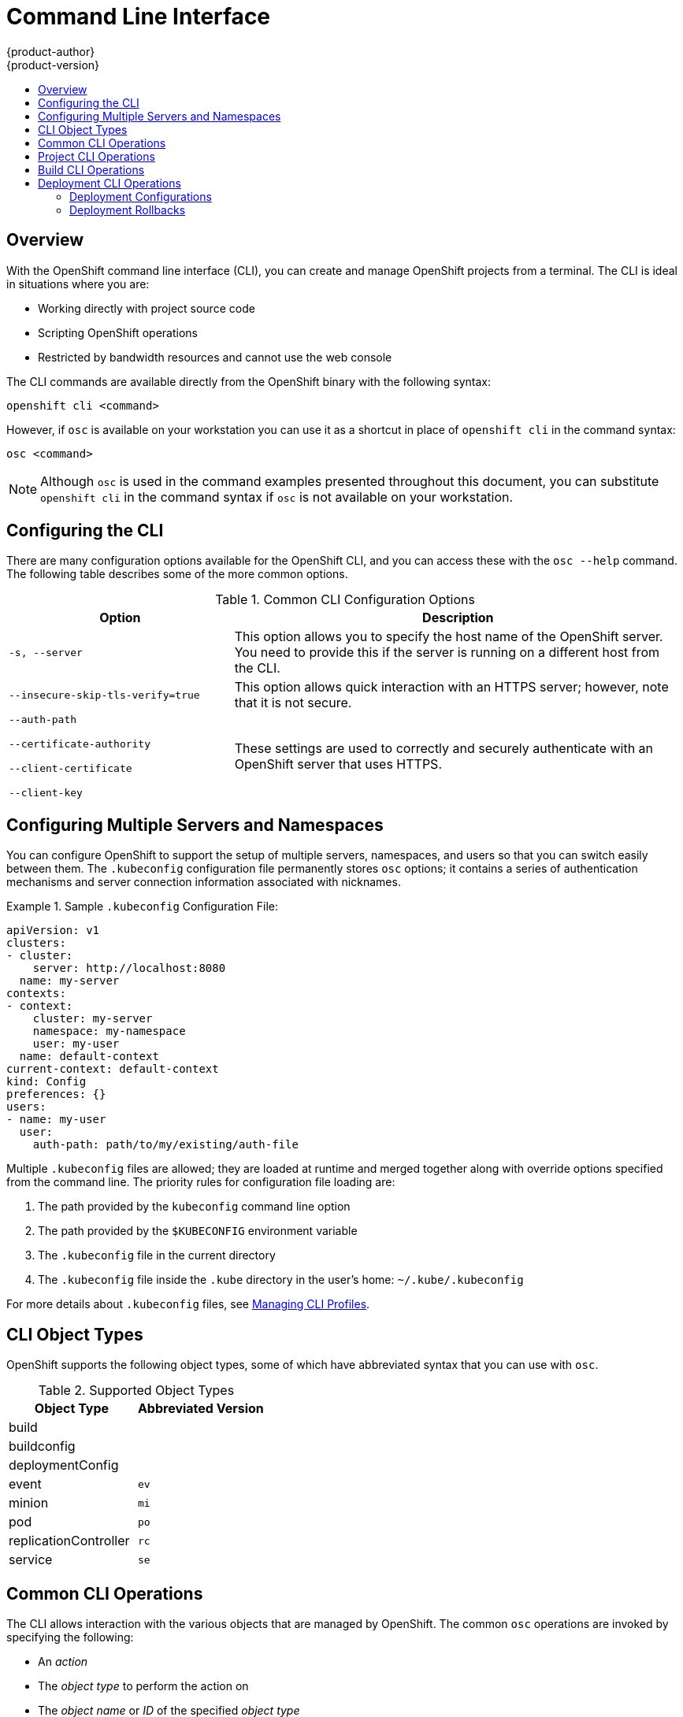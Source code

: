 = Command Line Interface
{product-author}
{product-version}
:data-uri:
:icons:
:experimental:
:toc: macro
:toc-title:

toc::[]

== Overview
With the OpenShift command line interface (CLI), you can create and manage OpenShift projects from a terminal. The CLI is ideal in situations where you are:

* Working directly with project source code
* Scripting OpenShift operations
* Restricted by bandwidth resources and cannot use the web console

The CLI commands are available directly from the OpenShift binary with the following syntax:

****
`openshift cli [replaceable]#<command>#`
****

However, if `osc` is available on your workstation you can use it as a shortcut in place of `openshift cli` in the command syntax:

****
`osc [replaceable]#<command>#`
****

NOTE: Although `osc` is used in the command examples presented throughout this document, you can substitute `openshift cli` in the command syntax if `osc` is not available on your workstation.

== Configuring the CLI
There are many configuration options available for the OpenShift CLI, and you can access these with the `osc --help` command. The following table describes some of the more common options.

.Common CLI Configuration Options
[cols="4,8",options="header"]
|===

|Option |Description

.^|`-s, --server`
|This option allows you to specify the host name of the OpenShift server. You need to provide this if the server is running on a different host from the CLI.

.^|`--insecure-skip-tls-verify=true`
|This option allows quick interaction with an HTTPS server; however, note that it is not secure.

a|`--auth-path`

`--certificate-authority`

`--client-certificate`

`--client-key`
.^|These settings are used to correctly and securely authenticate with an OpenShift server that uses HTTPS.
|===

== Configuring Multiple Servers and Namespaces

You can configure OpenShift to support the setup of multiple servers, namespaces, and users so that you can switch easily between them. The `.kubeconfig` configuration file permanently stores `osc` options; it contains a series of authentication mechanisms and server connection information associated with nicknames.

.Sample `.kubeconfig` Configuration File:
====

----
apiVersion: v1
clusters:
- cluster:
    server: http://localhost:8080
  name: my-server
contexts:
- context:
    cluster: my-server
    namespace: my-namespace
    user: my-user
  name: default-context
current-context: default-context
kind: Config
preferences: {}
users:
- name: my-user
  user:
    auth-path: path/to/my/existing/auth-file
----
====

Multiple `.kubeconfig` files are allowed; they are loaded at runtime and merged together along with override options specified from the command line. The priority rules for configuration file loading are:

.  The path provided by the `kubeconfig` command line option
.  The path provided by the `$KUBECONFIG` environment variable
.  The `.kubeconfig` file in the current directory
.  The `.kubeconfig` file inside the `.kube` directory in the user's home: `~/.kube/.kubeconfig`

For more details about `.kubeconfig` files, see link:../using_openshift/managing_cli_profiles.html[Managing CLI Profiles].

== CLI Object Types
OpenShift supports the following object types, some of which have abbreviated syntax that you can use with `osc`.

.Supported Object Types
[options="header"]
|===

|Object Type |Abbreviated Version

|build |
|buildconfig |
|deploymentConfig |
|event |`ev`
|minion |`mi`
|pod |`po`
|replicationController |`rc`
|service |`se`
|===

== Common CLI Operations
The CLI allows interaction with the various objects that are managed by OpenShift. The common `osc` operations are invoked by specifying the following:

* An _action_
* The _object type_ to perform the action on
* The _object name_ or _ID_ of the specified _object type_

In the following example the `osc get` operation returns a complete list of services that are currently defined.

----
$ osc get se
NAME                LABELS                                    SELECTOR            IP                  PORT
kubernetes          component=apiserver,provider=kubernetes   <none>              172.30.17.96        443
kubernetes-ro       component=apiserver,provider=kubernetes   <none>              172.30.17.77        80
docker-registry     <none>                                    name=registrypod    172.30.17.158       5001
----

The following example operation returns the same list that is filtered down to an individual object:

----
$ osc get se kubernetes-ro
NAME                LABELS                                    SELECTOR            IP                  PORT
kubernetes-ro       component=apiserver,provider=kubernetes   <none>              172.30.17.77        80
----

The following table describes the common `osc` operations and their general syntax.

.Common CLI Operations
[cols=".^2,.^5,8",options="header"]
|===

|Operation |Syntax |Description

|`get`
|`osc get [replaceable]#<object_type># _<object_id>_`
|Returns a list of objects for the specified link:#cli-object-types[object type]. If the optional _object name_ or _ID_ is included in the request, then the list of results is filtered by that value.

|`describe`
|`osc describe _<object_type>_ _<object_id>_`
|Returns information about the specific object returned by the query; a specific _object name_ or _ID_ must be provided. The actual information that is available varies as described in link:#cli-object-types[object type].

|`create`
|`osc create -f _<file_or_directory_path>_`
|Parses a configuration file and creates one or more OpenShift objects based on the file contents. The -f flag can be passed multiple times with different file or directory paths. When the flag is passed multiple times, `osc create` iterates through each one, creating the objects described in all of the indicated files. Any existing resources are ignored.

|`describe`
|`osc describe _<object_type>_ _<object_id>_`
|Returns information about the specific object returned by the query; a specific _object name_ or _ID_ must be provided. The actual information that is available varies as described in link:#object-types[object type].

|`create`
|`osc create -f _<file_path>_`
|Parses a configuration file and creates one or more OpenShift objects based on the file contents.

|`create all`
|`osc createall -d _<dir_path>_ -f _<file_path>_`
|Performs the same action as the `create` command. In addition, you can use the `-d` option to specify a directory that contains multiple configuration files, the `-f` option to specify a file that contains multiple configurations, or you can pass configurations through STDIN.

|`update`
|`osc update -f _<file_or_directory_path>_`
|Attempts to modify an existing object based on the contents of the specified configuration file. The -f flag can be passed multiple times with different file or directory paths. When the flag is passed multiple times, `osc update` iterates through each one, updating the objects described in all of the indicated files.

|`delete`
a|`osc delete -f _<file_path>_`

`osc delete _<object_type>_ _<object_id>_`

`osc delete _<object_type>_ -l _<label>_`
.^|Deletes the specified OpenShift object. An object configuration can also be passed in through STDIN.

|`log`
|`osc log -f _<pod_name>_ _<container_name>_`
|Retrieves the log output for a specific pod or container. This command does not work for other object types.
|===

== Project CLI Operations
These advanced operations are used to define and instantiate OpenShift objects at the project level.

The simplest way to create a new project is:
`openshift ex new-project _<project-name> --display-name=<display-name> --description=<description> --admin=<admin-username>`


For example: `openshift ex new-project test --display-name="OpenShift 3 Sample" --description="This is an example project to demonstrate OpenShift v3" --admin=anypassword:test-admin` creates a new project called `test` that appears in the web console as "Openshift 3 Sample", with `test-admin` as the project admin.

.Project CLI Operations
[cols=".^2,.^5,8",options="header"]
|===

|Operation |Syntax |Description

|`process`
|`osc process -f _<template_file_path>_`
|Transforms a project template into a project configuration file.

|`apply`
|`osc apply -f _<config_file_path>_`
|Creates all of the OpenShift objects for a given project based on the specified configuration file.
|===

== Build CLI Operations
One of the fundamental capabilities of OpenShift is the ability to build applications into a container from source. The following table describes the CLI operations for working with application builds.

.Build CLI Operations
[cols=".^2,.^5,8",options="header"]
|===

|Operation |Syntax |Description

|`start-build`
|`osc start-build _<buildConfig_name>_`
|Manually starts the build process with the specified build configuration file.

|`start-build`
|`osc start-build --from-build=_<build_name>_`
|Manually starts the build process by specifying the name of a previous build as a starting point.

|`start-build`
|`osc start-build [_<buildConfig_name>_ or --from-build=_<build_name>_] --follow`
|Manually starts the build process by specifying either the name of a previous build or a configuration file and retrieves its build logs.

|`cancel-build`
|`osc cancel-build _<build_name>_`
|Stops a build that is in progress.

|`build-logs`
|`osc build-logs _<build_name>_`
|Retrieves the build logs for the specified build.
|===

== Deployment CLI Operations
OpenShift provides CLI access to inspect and manipulate deployment configurations using standard `osc` resource operations such as `get`, `create`, and `describe`.

=== Deployment Configurations

The syntax to describe a deployment configuration in human-readable form is:

****
`osc deploymentConfigs describe [replaceable]#<deployment config>#`
****

=== Deployment Rollbacks

Rollbacks revert an application back to a previous deployment. Note that environment variables and volumes are included in rollbacks, so there are a variety of considerations to make when deciding whether a rollback is viable, such as:

* If security credentials have been recently updated, the previous deployment may not have the correct values.
* If the previous deployment used a custom strategy, which is no longer available or usable, the deployment may not be deployed correctly.

By default, only the pod and container configuration will be changed and scaling or trigger settings will be left as-is.

Using the `-d`, or `--dry-run` option prints a human-readable representation of the updated deployment configuration instead of executing the rollback. This is useful for inspecting a desired outcome before an actual rollback.

Use the `osc rollback` command to revert part of an application back to a previous deployment. The syntax for `rollback` is:

****
`osc rollback [replaceable]#<deployment># [replaceable]#[options]#`
****

.Rollback CLI Configuration Options
[cols="4,8",options="header"]
|===

|Option |Description

.^|`--change-triggers`
|Include the previous deployment's triggers in the rollback.

.^|`--change-strategy`
|Include the previous deployment's strategy in the rollback.

.^|`-d, --dry-run`
|Instead of performing the rollback, describe what the rollback will look like in human-readable form.

.^|`-o, --output`
|Instead of performing the rollback, print the updated deployment configuration in the specified format (json\|yaml\|template\|templatefile).

.^|`-t, --template`
|Template string or path to template file to use when -o=template or -o=templatefile.
|===

==== Rollback Examples

Perform a rollback:

****
`osc rollback deployment-1`
****

See what the rollback will look like without performing the rollback:

****
`osc rollback deployment-1 --dry-run`
****

Perform the rollback manually by piping the JSON of the new config back to `osc`:

****
`osc rollback deployment-1 --output=json | osc update deploymentConfigs deployment -f -`
****
